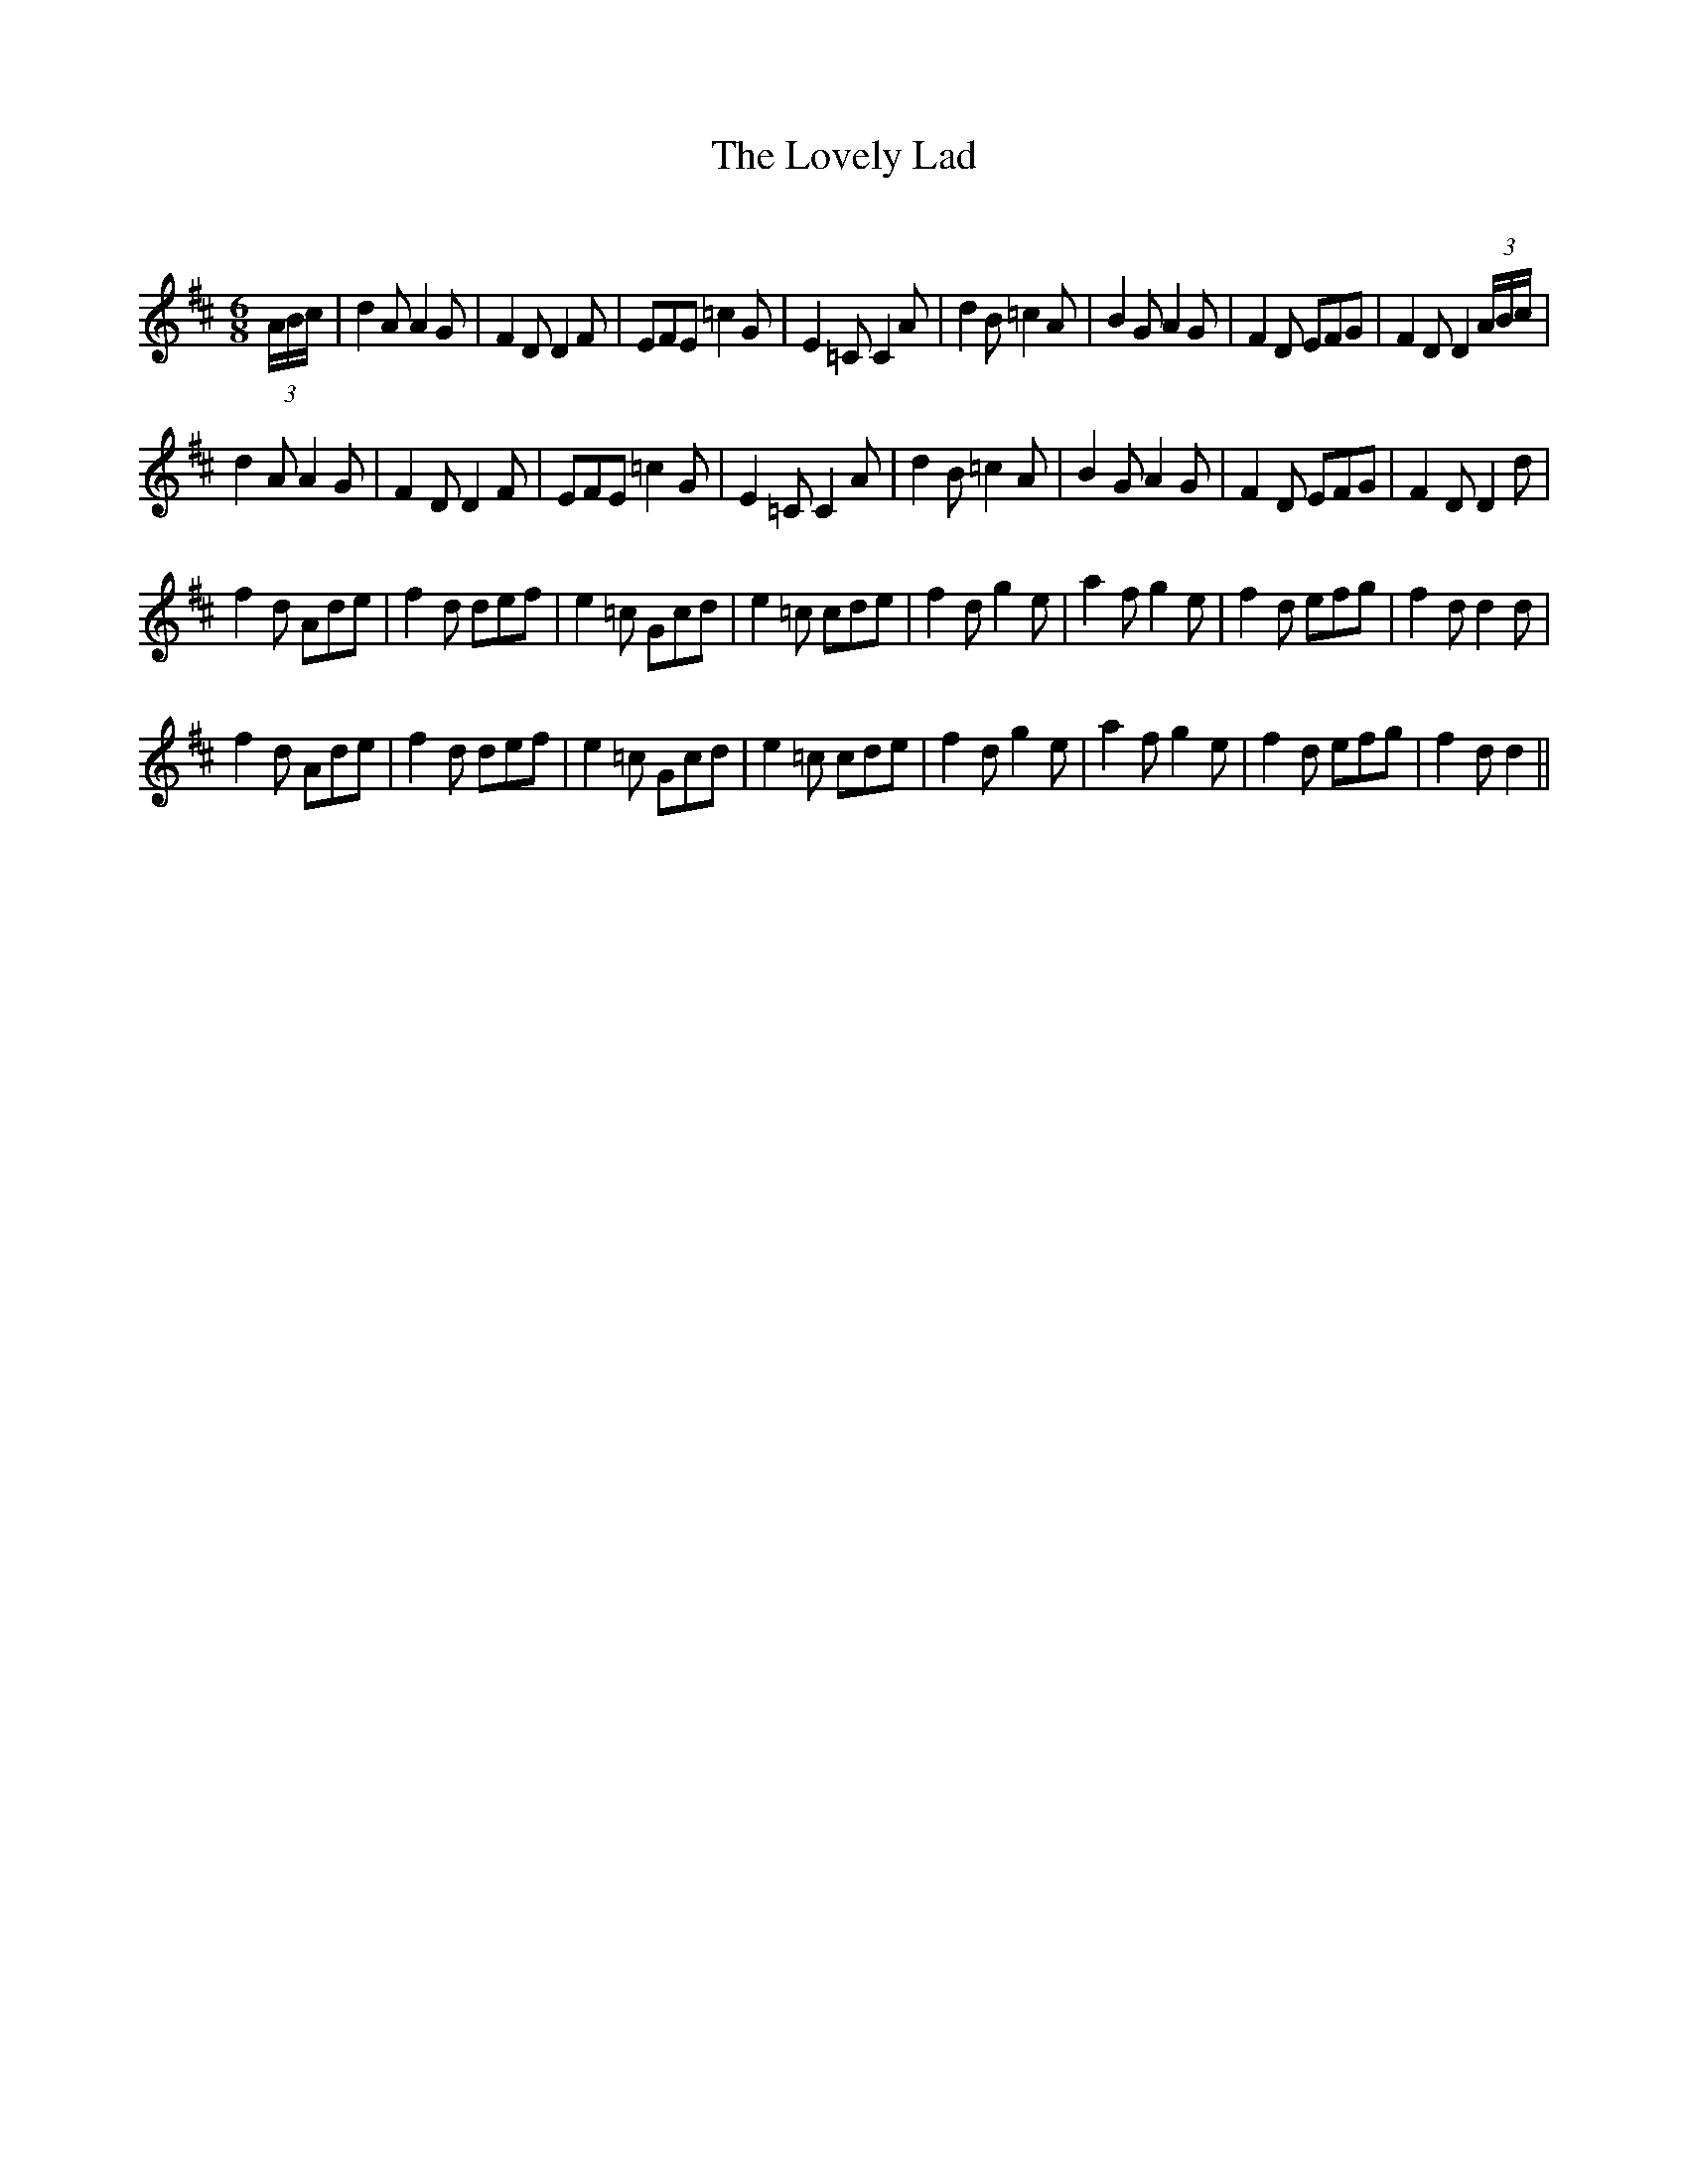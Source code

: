 X:1
T: The Lovely Lad
C:
R:Jig
Q:180
K:D
M:6/8
L:1/16
(3ABc|d4A2 A4G2|F4D2 D4F2|E2F2E2 =c4G2|E4=C2 C4A2|d4B2 =c4A2|B4G2 A4G2|F4D2 E2F2G2|F4D2 D4(3ABc|
d4A2 A4G2|F4D2 D4F2|E2F2E2 =c4G2|E4=C2 C4A2|d4B2 =c4A2|B4G2 A4G2|F4D2 E2F2G2|F4D2 D4d2|
f4d2 A2d2e2|f4d2 d2e2f2|e4=c2 G2c2d2|e4=c2 c2d2e2|f4d2 g4e2|a4f2 g4e2|f4d2 e2f2g2|f4d2 d4d2|
f4d2 A2d2e2|f4d2 d2e2f2|e4=c2 G2c2d2|e4=c2 c2d2e2|f4d2 g4e2|a4f2 g4e2|f4d2 e2f2g2|f4d2 d4||
